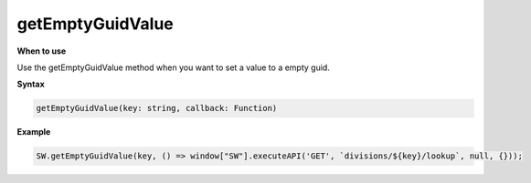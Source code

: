 getEmptyGuidValue
+++++++++++++++++

**When to use**

Use the getEmptyGuidValue method when you want to set a value to a empty guid.

**Syntax**

.. sourcecode:: js

    getEmptyGuidValue(key: string, callback: Function) 

**Example**

.. sourcecode:: js

    SW.getEmptyGuidValue(key, () => window["SW"].executeAPI('GET', `divisions/${key}/lookup`, null, {}));
